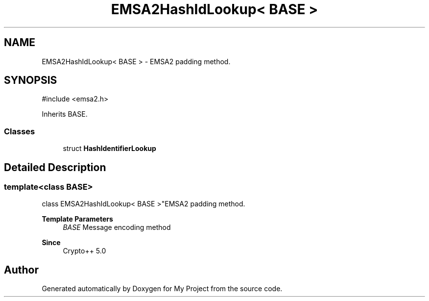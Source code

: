 .TH "EMSA2HashIdLookup< BASE >" 3 "My Project" \" -*- nroff -*-
.ad l
.nh
.SH NAME
EMSA2HashIdLookup< BASE > \- EMSA2 padding method\&.  

.SH SYNOPSIS
.br
.PP
.PP
\fR#include <emsa2\&.h>\fP
.PP
Inherits BASE\&.
.SS "Classes"

.in +1c
.ti -1c
.RI "struct \fBHashIdentifierLookup\fP"
.br
.in -1c
.SH "Detailed Description"
.PP 

.SS "template<class BASE>
.br
class EMSA2HashIdLookup< BASE >"EMSA2 padding method\&. 


.PP
\fBTemplate Parameters\fP
.RS 4
\fIBASE\fP Message encoding method 
.RE
.PP
\fBSince\fP
.RS 4
Crypto++ 5\&.0 
.RE
.PP


.SH "Author"
.PP 
Generated automatically by Doxygen for My Project from the source code\&.
